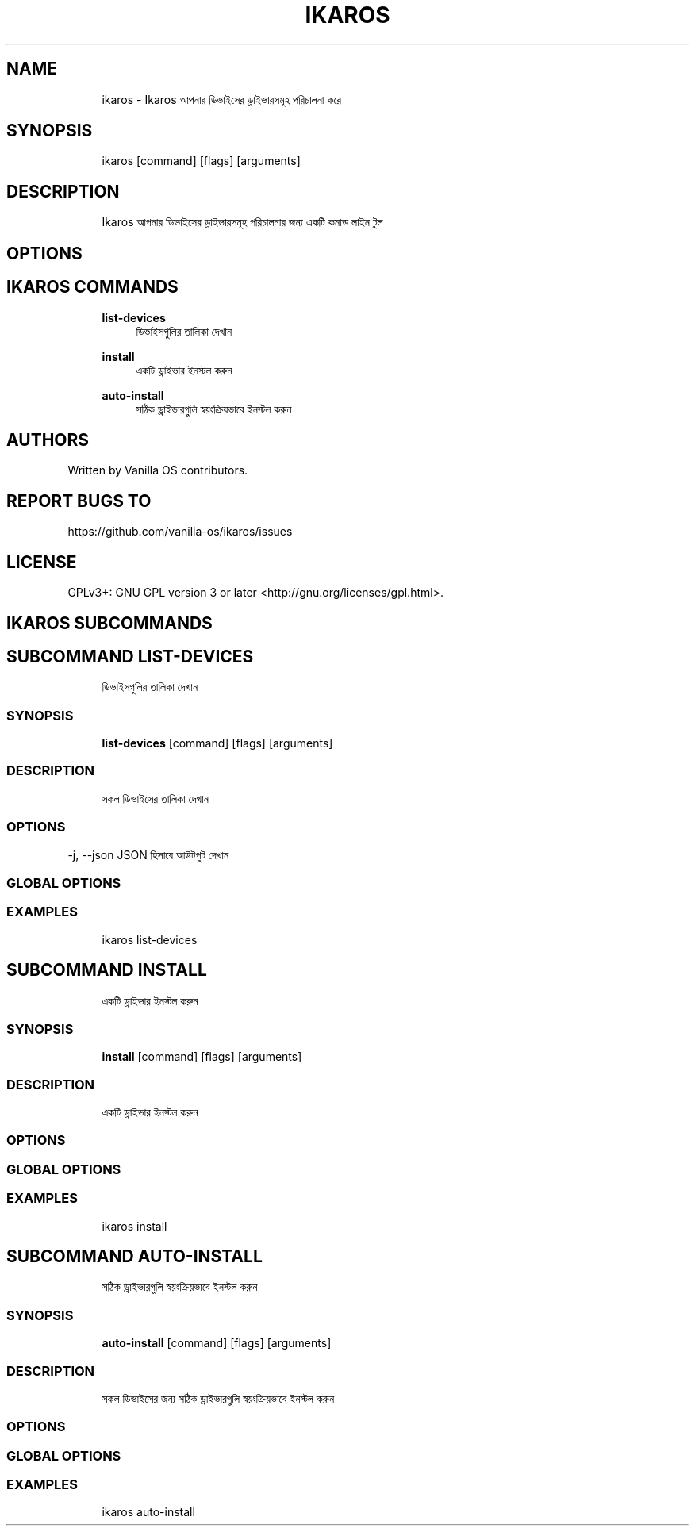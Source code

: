 .TH IKAROS 1 "2023-04-13" "ikaros" "User Manual"
.SH NAME
.RS 4
ikaros - Ikaros আপনার ডিভাইসের ড্রাইভারসমূহ পরিচালনা করে
.RE
.SH SYNOPSIS
.RS 4
ikaros [command] [flags] [arguments]
.RE
.SH DESCRIPTION
.RS 4
Ikaros আপনার ডিভাইসের ড্রাইভারসমূহ পরিচালনার জন্য একটি কমান্ড লাইন টুল
.RE
.SH OPTIONS
.SH IKAROS COMMANDS
.RS 4
\fBlist-devices\fP
.RS 4
ডিভাইসগুলির তালিকা দেখান
.PP
.RE
\fBinstall\fP
.RS 4
একটি ড্রাইভার ইনস্টল করুন
.PP
.RE
\fBauto-install\fP
.RS 4
সঠিক ড্রাইভারগুলি স্বয়ংক্রিয়ভাবে ইনস্টল করুন
.PP
.RE
.RE
.SH AUTHORS
.PP
Written by Vanilla OS contributors\&.
.SH REPORT BUGS TO
.PP
https://github\&.com/vanilla-os/ikaros/issues
.SH LICENSE
.PP
GPLv3+: GNU GPL version 3 or later <http://gnu\&.org/licenses/gpl\&.html>\&.
.SH IKAROS SUBCOMMANDS
.SH SUBCOMMAND LIST-DEVICES
.RS 4
ডিভাইসগুলির তালিকা দেখান
.RE
.SS SYNOPSIS
.RS 4
\fBlist-devices\fP [command] [flags] [arguments]
.RE
.SS DESCRIPTION
.RS 4
.TP 4
সকল ডিভাইসের তালিকা দেখান
.RE
.SS OPTIONS
  -j, --json   JSON হিসাবে আউটপুট দেখান
.PP
.SS GLOBAL OPTIONS
.SS EXAMPLES
.RS 4
ikaros list-devices
.RE
.SH SUBCOMMAND INSTALL
.RS 4
একটি ড্রাইভার ইনস্টল করুন
.RE
.SS SYNOPSIS
.RS 4
\fBinstall\fP [command] [flags] [arguments]
.RE
.SS DESCRIPTION
.RS 4
.TP 4
একটি ড্রাইভার ইনস্টল করুন
.RE
.SS OPTIONS
.SS GLOBAL OPTIONS
.SS EXAMPLES
.RS 4
ikaros install
.RE
.SH SUBCOMMAND AUTO-INSTALL
.RS 4
সঠিক ড্রাইভারগুলি স্বয়ংক্রিয়ভাবে ইনস্টল করুন
.RE
.SS SYNOPSIS
.RS 4
\fBauto-install\fP [command] [flags] [arguments]
.RE
.SS DESCRIPTION
.RS 4
.TP 4
সকল ডিভাইসের জন্য সঠিক ড্রাইভারগুলি স্বয়ংক্রিয়ভাবে ইনস্টল করুন
.RE
.SS OPTIONS
.SS GLOBAL OPTIONS
.SS EXAMPLES
.RS 4
ikaros auto-install
.RE

